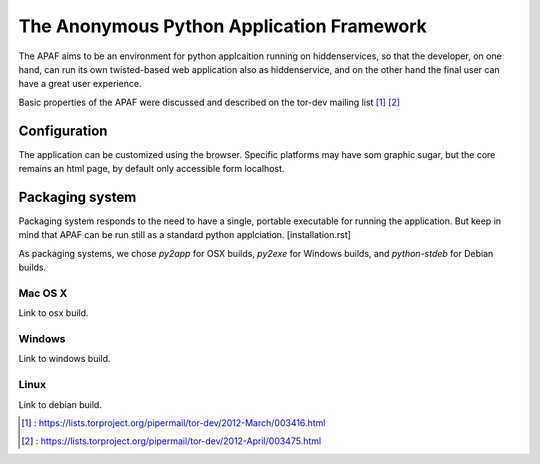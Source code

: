.. _apaf:

===========================================
The Anonymous Python Application Framework
===========================================

The APAF aims to be an environment for python applcaition running on
hiddenservices, so that the developer, on one hand, can run its own twisted-based
web application also as hiddenservice, and on the other hand the final user can
have a great user experience.

Basic properties of the APAF were discussed and described on the tor-dev mailing
list [#]_ [#]_

Configuration
-------------

The application can be customized using the browser.
Specific platforms may have som graphic sugar, but the core remains an html
page, by default only accessible form localhost.

Packaging system
----------------

Packaging system responds to the need to have a single, portable executable for
running the application. But keep in mind that APAF can be run still as a standard python applciation. [installation.rst]

As packaging systems, we chose `py2app` for OSX builds,  `py2exe` for Windows
builds, and `python-stdeb` for Debian builds.

Mac OS X
........

Link to osx build.

Windows
.......

Link to windows build.

Linux
.....

Link to debian build.


.. [#] : https://lists.torproject.org/pipermail/tor-dev/2012-March/003416.html
.. [#] : https://lists.torproject.org/pipermail/tor-dev/2012-April/003475.html



